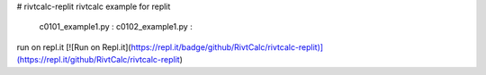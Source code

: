 # rivtcalc-replit
rivtcalc example for replit

    c0101_example1.py : 
    c0102_example1.py :

run on repl.it
[![Run on Repl.it](https://repl.it/badge/github/RivtCalc/rivtcalc-replit)](https://repl.it/github/RivtCalc/rivtcalc-replit)

